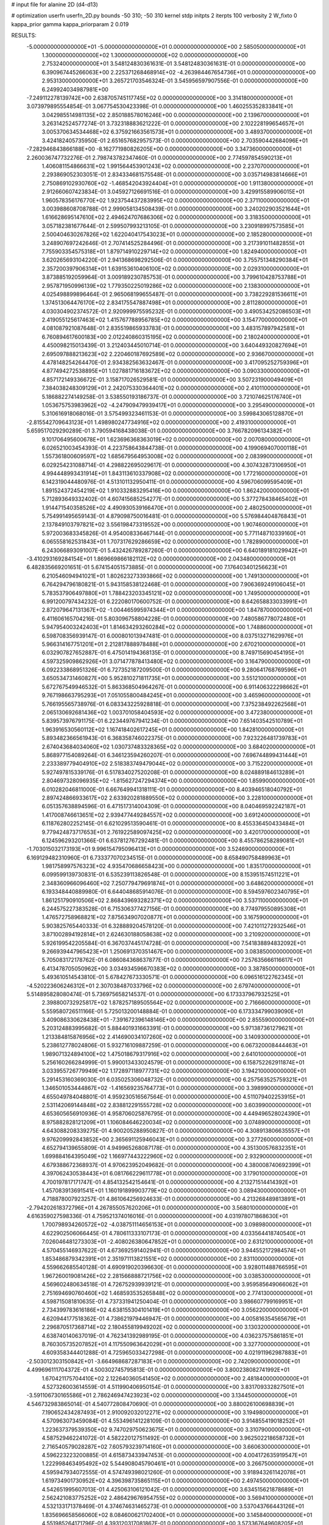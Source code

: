 # input file for alanine 2D (d4-d13)

# optimization
userfn       userfn_2D.py
bounds       -50 310; -50 310
kernel       stdp
initpts      2
iterpts      100
verbosity    2
W_fixto      0
kappa_prior  gamma
kappa_priorparam 2 0.019

RESULTS:
 -5.000000000000000E+01 -5.000000000000000E+01  0.000000000000000E+00       2.585050000000000E+01
  1.300000000000000E+02  1.300000000000000E+02  0.000000000000000E+00       2.753240000000000E+01       3.548124830361631E-01  3.548124830361631E-01       0.000000000000000E+00  6.390967445266063E+00
  2.225371268468914E+02 -4.263984467654736E+01  0.000000000000000E+00       2.953130000000000E+01       3.265721703546324E-01  3.545956597907556E-01       0.000000000000000E+00  6.249924034987981E+00
 -7.249112278139742E+00  2.638705745117745E+02  0.000000000000000E+00       3.314180000000000E+01       3.073979895554854E-01  3.067754530423398E-01       0.000000000000000E+00  1.460255352833841E+01
  3.042985514981135E+02  2.850188578016246E+00  0.000000000000000E+00       2.139670000000000E+01       3.263142524577274E-01  3.732318883621222E-01       0.000000000000000E+00  2.102228199654657E+01
  3.005370634534468E+02  6.375921663561573E+01  0.000000000000000E+00       3.489370000000000E+01       3.424182405735950E-01  2.651657682957573E-01       0.000000000000000E+00  2.703590442684096E+01
 -7.282946843866188E+00 -8.162771980826205E+00  0.000000000000000E+00       3.347360000000000E+01       2.260036747732276E-01  2.798743782347460E-01       0.000000000000000E+00  2.774597854590213E+01
  1.406081154866631E+02  1.991564453901243E+02  0.000000000000000E+00       2.237070000000000E+01       2.293869052303051E-01  2.834334681575548E-01       0.000000000000000E+00  3.035714983814666E+01
  2.750869102930760E+02 -1.468542043924404E+01  0.000000000000000E+00       1.911380000000000E+01       2.912660607423834E-01  3.045927126691516E-01       0.000000000000000E+00  3.429915589906015E+01
  1.960578356176770E+02  1.923754437283995E+02  0.000000000000000E+00       2.371100000000000E+01       3.003988608708788E-01  2.999058134508439E-01       0.000000000000000E+00  3.240202903521644E+01
  1.616628695147610E+02  2.494624707686306E+02  0.000000000000000E+00       3.318350000000000E+01       3.057182381677644E-01  2.599507993213105E-01       0.000000000000000E+00  3.230918997573585E+01
  2.500404630267826E+02  1.622040417543023E+01  0.000000000000000E+00       2.185280000000000E+01       3.248907697242646E-01  2.707414525284496E-01       0.000000000000000E+00  3.217391011482855E+01
  7.755903354575318E+01  1.879714910229714E+02  0.000000000000000E+00       1.824940000000000E+01       3.620265693104220E-01  2.941368698292506E-01       0.000000000000000E+00  3.755751348290384E+01
  2.357200397906314E+01  1.639153610406100E+02  0.000000000000000E+00       2.029310000000000E+01       3.873885192059964E-01  3.009189230785753E-01       0.000000000000000E+00  3.799610428753788E+01
  2.957871950996139E+02  1.779350225019286E+02  0.000000000000000E+00       2.138300000000000E+01       4.025498899896464E-01  2.965068199655487E-01       0.000000000000000E+00  3.738229281536611E+01
  1.374513064476170E+02  2.834175547887498E+01  0.000000000000000E+00       2.811280000000000E+01       4.030304902374572E-01  2.920999975595232E-01       0.000000000000000E+00  3.490534252086503E+01
  2.419055125617463E+02  1.415767788956785E+02  0.000000000000000E+00       3.154770000000000E+01       4.081087921087648E-01  2.835519865933783E-01       0.000000000000000E+00  3.483157897942581E+01
  6.760894617600183E+00  2.012240860315195E+02  0.000000000000000E+00       2.180240000000000E+01       4.450098215013439E-01  3.212403445010714E-01       0.000000000000000E+00  3.640449320827694E+01
  2.695097888213623E+02  2.220460187692589E+02  0.000000000000000E+00       2.936670000000000E+01       4.478148254264470E-01  2.934382563632467E-01       0.000000000000000E+00  3.417095252759396E+01
  4.877494272538895E+01  1.027881716183672E+02  0.000000000000000E+00       3.090330000000000E+01       4.857172149336672E-01  3.158717026529581E-01       0.000000000000000E+00  3.507231900049409E+01
  7.384038248309129E+01  2.242075330364401E+02  0.000000000000000E+00       2.410110000000000E+01       5.186882274149258E-01  3.538550193186737E-01       0.000000000000000E+00  3.721074625176740E+01
  1.053675753983962E+02 -4.247909479939417E+01  0.000000000000000E+00       3.295490000000000E+01       5.310616918068016E-01  3.575499323461153E-01       0.000000000000000E+00  3.599843065128870E+01
 -2.815542709643123E+01  1.498980247734916E+02  0.000000000000000E+00       2.419310000000000E+01       5.659517029290289E-01  3.790594168438038E-01       0.000000000000000E+00  3.766782096134382E+01
  9.101706495600678E+01  1.623696368363019E+02  0.000000000000000E+00       2.007080000000000E+01       6.026521003454393E-01  4.223758643844738E-01       0.000000000000000E+00  4.199069407000118E+01
  1.557361800609597E+02  1.685679564953008E+02  0.000000000000000E+00       2.083990000000000E+01       6.029254231088714E-01  4.298822695029617E-01       0.000000000000000E+00  4.307432873106950E+01
  4.994448993431914E+01  1.843113610337908E+02  0.000000000000000E+00       1.772160000000000E+01       6.142319044480976E-01  4.513101132950411E-01       0.000000000000000E+00  4.596706099595409E+01
  1.891524372454219E+02  1.910332883295416E+00  0.000000000000000E+00       1.862420000000000E+01       5.712893649332402E-01  4.607415685254277E-01       0.000000000000000E+00  5.377278438465402E+01
  1.914471540358526E+02  4.490930539166470E+01  0.000000000000000E+00       2.480250000000000E+01       5.754991495659143E-01  4.879098750016481E-01       0.000000000000000E+00  5.576984404876843E+01
  2.137849103797821E+02  3.556198473319552E+00  0.000000000000000E+00       1.907460000000000E+01       5.972003683345826E-01  4.954008336467144E-01       0.000000000000000E+00  5.771148710339160E+01
  6.065558162531843E+01  1.707317629286659E+02  0.000000000000000E+00       1.782890000000000E+01       6.243066893091007E-01  5.432426789287260E-01       0.000000000000000E+00  6.640189181029942E+01
 -3.410293169284154E+01  1.869669866182112E+02  0.000000000000000E+00       2.043480000000000E+01       6.482835669201651E-01  5.674154051573885E-01       0.000000000000000E+00  7.176403401256623E+01
  6.210546094941021E+01  1.802623273393866E+02  0.000000000000000E+00       1.749130000000000E+01       6.764294796180821E-01  5.943158538122468E-01       0.000000000000000E+00  7.906369249106045E+01
  5.783537906497880E+01  1.788423203345121E+02  0.000000000000000E+00       1.749500000000000E+01       6.991200797434232E-01  6.222080170600752E-01       0.000000000000000E+00  8.642658833033991E+01
  2.872079647131367E+02 -1.004465995974344E+01  0.000000000000000E+00       1.847870000000000E+01       6.411606165704216E-01  5.803096758804228E-01       0.000000000000000E+00  7.480586778072480E+01
  5.947954003242403E+01  1.814634293260284E+02  0.000000000000000E+00       1.748860000000000E+01       6.598708356939147E-01  6.000801013947481E-01       0.000000000000000E+00  8.037513271629976E+01
  5.966314167751201E+01  2.212817888978488E+01  0.000000000000000E+00       2.670210000000000E+01       6.032907827652887E-01  6.475014194368135E-01       0.000000000000000E+00  8.749715690454195E+01
  4.597325909862926E+01  3.071477878413480E+02  0.000000000000000E+00       3.164790000000000E+01       6.092233868951326E-01  6.727352187209500E-01       0.000000000000000E+00  9.280641768769596E+01
  3.650534731460827E+00  5.952810271811735E+01  0.000000000000000E+00       3.551210000000000E+01       5.672767549946532E-01  5.863368504964267E-01       0.000000000000000E+00  6.911406322298662E+01
  9.767198663795293E+01  7.051055800484245E+01  0.000000000000000E+00       3.465960000000000E+01       5.766195565738976E-01  6.083343225928818E-01       0.000000000000000E+00  7.375238492262568E+01
  2.065130692681436E+02  1.003701058404593E+02  0.000000000000000E+00       3.472380000000000E+01       5.839573976791175E-01  6.223449767941234E-01       0.000000000000000E+00  7.651403542510789E+01
  1.963916530560112E+02  1.167418402617245E+01  0.000000000000000E+00       1.842810000000000E+01       5.893482366561943E-01  6.368358746022375E-01       0.000000000000000E+00  7.923226481739783E+01
  2.674043684034060E+02  1.030737483328365E+02  0.000000000000000E+00       3.684020000000000E+01       5.868977154089264E-01  6.346123594260207E-01       0.000000000000000E+00  7.696744899431444E+01
  2.233389779404910E+02  2.518383749479044E+02  0.000000000000000E+00       3.715220000000000E+01       5.927497815339176E-01  6.517834027520208E-01       0.000000000000000E+00  8.024889184613289E+01
  2.804697328096935E+02 -1.815627247294374E+00  0.000000000000000E+00       1.859900000000000E+01       6.010282046811000E-01  6.667649941318111E-01       0.000000000000000E+00  8.403946518040792E+01
  2.897424866933617E+02  2.633920281889550E+02  0.000000000000000E+00       3.228100000000000E+01       6.051357638894596E-01  6.471517314004309E-01       0.000000000000000E+00  8.040469592242187E+01
  1.417008746613651E+02  2.939477449284557E+02  0.000000000000000E+00       3.691240000000000E+01       6.118762802252145E-01  6.621029513590461E-01       0.000000000000000E+00  8.455336450433484E+01
  9.779424873717653E+01  2.761922589097425E+02  0.000000000000000E+00       3.420170000000000E+01       6.124596293201366E-01  6.637812767292481E-01       0.000000000000000E+00  8.455786258289081E+01
 -1.703015032173193E+01  9.996154795096413E+01  0.000000000000000E+00       3.524690000000000E+01       6.169129482310960E-01  6.733377070234515E-01       0.000000000000000E+00  8.658490758489963E+01
  1.981758997576323E+02  4.935470686658423E+00  0.000000000000000E+00       1.835170000000000E+01       6.099599139730831E-01  6.535239113826548E-01       0.000000000000000E+00  8.153951574511221E+01
  2.348360966096460E+02  7.250779479691874E+01  0.000000000000000E+00       3.648620000000000E+01       6.193348440889980E-01  6.644048685914076E-01       0.000000000000000E+00  8.594597602340795E+01
  1.861251790910506E+02  2.868439693282371E+02  0.000000000000000E+00       3.537110000000000E+01       6.244575227383528E-01  6.715306377427156E-01       0.000000000000000E+00  8.774979550895308E+01
  1.476572758968821E+02  7.875634907020877E+01  0.000000000000000E+00       3.167590000000000E+01       5.903825765440333E-01  6.328889204578120E-01       0.000000000000000E+00  7.421011272932546E+01
  3.871002894192814E+01  2.624630188058638E+02  0.000000000000000E+00       3.210920000000000E+01       5.926199542205584E-01  6.367037445174728E-01       0.000000000000000E+00  7.541838894832092E+01
  9.266939447965423E+01  1.250691370351467E+00  0.000000000000000E+00       3.083850000000000E+01       5.705083172178762E-01  6.086084368637877E-01       0.000000000000000E+00  7.257635666116617E+01
  6.413478705050962E+00  3.034934596670383E+02  0.000000000000000E+00       3.387850000000000E+01       5.493610514543810E-01  5.678427673330571E-01       0.000000000000000E+00  6.096516122762345E+01
 -4.520223606246312E+01  2.307038487033796E+02  0.000000000000000E+00       2.679740000000000E+01       5.514895828080474E-01  5.736975658214537E-01       0.000000000000000E+00  6.173337967932525E+01
  2.398800732925817E+02  1.878257189505564E+02  0.000000000000000E+00       2.716660000000000E+01       5.559580726511166E-01  5.725013200148884E-01       0.000000000000000E+00  6.173334799039090E+01
  3.409086330628438E+01 -7.391672396148146E+00  0.000000000000000E+00       2.855590000000000E+01       5.203124883995682E-01  5.884401931663391E-01       0.000000000000000E+00  5.971387361279621E+01
  1.213384815876956E+02  2.414690034107260E+02  0.000000000000000E+00       3.140930000000000E+01       5.238612778024806E-01  5.932716109887259E-01       0.000000000000000E+00  6.067320008444463E+01
  1.989071324894100E+02  1.475018679317916E+02  0.000000000000000E+00       2.641010000000000E+01       5.256160266284999E-01  5.990013433024579E-01       0.000000000000000E+00  6.158752262911874E+01
  3.033955726779949E+02  1.172897118977731E+02  0.000000000000000E+00       3.194210000000000E+01       5.291453160369030E-01  6.035025306048732E-01       0.000000000000000E+00  6.257563525759321E+01
  1.346501053444867E+02 -1.416569235764773E+01  0.000000000000000E+00       3.398990000000000E+01       4.655049784048801E-01  4.959230516567564E-01       0.000000000000000E+00  4.511079402253915E+01
  2.531142069144848E+02  2.838812291555728E+02  0.000000000000000E+00       3.603990000000000E+01       4.653605656910936E-01  4.958706025876795E-01       0.000000000000000E+00  4.449496528024390E+01
  8.975882828121209E+01  1.106084646220034E+02  0.000000000000000E+00       3.074890000000000E+01       4.643088208339275E-01  4.900205288950827E-01       0.000000000000000E+00  4.308913806635557E+01
  9.976209992843852E+00  2.365691125946043E+01  0.000000000000000E+00       3.277260000000000E+01       4.652794139655809E-01  4.949965268087178E-01       0.000000000000000E+00  4.351300576832351E+01
  1.699884164395049E+02  1.166977443222960E+02  0.000000000000000E+00       2.932900000000000E+01       4.679388672368937E-01  4.970623952049682E-01       0.000000000000000E+00  4.380008740692399E+01
  4.397062430538443E+01  6.081766229611778E+01  0.000000000000000E+00       3.179010000000000E+01       4.700197817171747E-01  4.854132542154641E-01       0.000000000000000E+00  4.213271514414392E+01
  1.457083913691541E+01  1.160191899903779E+02  0.000000000000000E+00       3.089430000000000E+01       4.718878007923257E-01  4.861064256924633E-01       0.000000000000000E+00  4.213268489813891E+01
 -2.794202618372796E+01  4.267855057620206E+01  0.000000000000000E+00       3.568010000000000E+01       4.616359027598336E-01  4.759521374016016E-01       0.000000000000000E+00  4.031978071868630E+01
  1.700798934260572E+02 -4.038751114656153E+01  0.000000000000000E+00       3.098980000000000E+01       4.622902506066445E-01  4.780611333107173E-01       0.000000000000000E+00  4.033564418740540E+01
  7.026046481273303E+01 -2.408026380647852E+01  0.000000000000000E+00       2.631210000000000E+01       4.570455146937622E-01  4.673692591402941E-01       0.000000000000000E+00  3.944552172984574E+01
  1.853486879342391E+01  2.351971113821551E+02  0.000000000000000E+00       2.831100000000000E+01       4.559662685540128E-01  4.690919020396630E-01       0.000000000000000E+00  3.928011488766595E+01
  1.967260019081426E+02  2.281566888721756E+02  0.000000000000000E+00       3.038530000000000E+01       4.569602480634518E-01  4.726752939939121E-01       0.000000000000000E+00  3.959585649066062E+01
  2.751694690760460E+02  1.468593535265848E+02  0.000000000000000E+00       2.774130000000000E+01       4.598715081810635E-01  4.737331941250404E-01       0.000000000000000E+00  3.986607799169951E+01
  2.734399783616186E+02  4.638155304101419E+01  0.000000000000000E+00       3.056220000000000E+01       4.620944177518362E-01  4.738621979446947E-01       0.000000000000000E+00  4.005816354565679E+01
  2.296870517368714E+02  2.180455819949202E+02  0.000000000000000E+00       3.130320000000000E+01       4.638740140637019E-01  4.762341392989195E-01       0.000000000000000E+00  4.036237575861851E+01
  8.760305735207852E+01  4.117550963642029E+01  0.000000000000000E+00       3.327700000000000E+01       4.609358344401288E-01  4.725965033427298E-01       0.000000000000000E+00  4.021911962987883E+01
 -2.503012303150842E+01 -3.664968687287183E+01  0.000000000000000E+00       2.742090000000000E+01       4.499696111704372E-01  4.500302745795813E-01       0.000000000000000E+00  3.800238082741992E+01
  1.670421175704410E+02  2.122640360541450E+02  0.000000000000000E+00       2.481840000000000E+01       4.527326003614559E-01  4.511990406950154E-01       0.000000000000000E+00  3.831709332827501E+01
 -3.591106730165586E+01  2.786246947423923E+02  0.000000000000000E+00       3.134450000000000E+01       4.546732983865014E-01  4.540772808470690E-01       0.000000000000000E+00  3.880026100698839E+01
  7.190652434287493E+01  2.910092032012271E+02  0.000000000000000E+00       3.194980000000000E+01       4.570963073459084E-01  4.553496141228109E-01       0.000000000000000E+00  3.914855419018252E+01
  1.223637379539350E+02  9.747029750623675E+01  0.000000000000000E+00       3.310790000000000E+01       4.587529462241072E-01  4.582220127511492E-01       0.000000000000000E+00  3.962502218658732E+01
  2.716540579028287E+02  7.605793239714160E+01  0.000000000000000E+00       3.660630000000000E+01       4.596223223200885E-01  4.615873433947453E-01       0.000000000000000E+00  4.004172635919547E+01
  1.222998463495492E+02  5.544908045790461E+01  0.000000000000000E+00       3.266750000000000E+01       4.595947934072555E-01  4.574749398021260E-01       0.000000000000000E+00  3.918943261142078E+01
  1.619734901730952E+02  4.396398735865115E+01  0.000000000000000E+00       2.497450000000000E+01       4.542651995607013E-01  4.425063106121042E-01       0.000000000000000E+00  3.634515621878689E+01
  2.562421083775252E+02  2.486429676954755E+02  0.000000000000000E+00       3.569410000000000E+01       4.532133171378469E-01  4.374674631465273E-01       0.000000000000000E+00  3.537043766443126E+01
  1.835696658566060E+02  8.084600621702400E+01  0.000000000000000E+00       3.145840000000000E+01       4.551985264171796E-01  4.393120317081867E-01       0.000000000000000E+00  3.573367649608205E+01
  2.024464453840957E+01  8.694455532592933E+01  0.000000000000000E+00       3.430440000000000E+01       4.527651501006803E-01  4.436175059925871E-01       0.000000000000000E+00  3.585711167357671E+01
  2.742595401508701E+02  3.063915849389347E+02  0.000000000000000E+00       2.850770000000000E+01       4.408215897372382E-01  4.445397806364863E-01       0.000000000000000E+00  3.435117491539619E+01
 -1.704426701197977E+01  2.283680212201532E+02  0.000000000000000E+00       2.699390000000000E+01       4.423723797878350E-01  4.435672982765587E-01       0.000000000000000E+00  3.435113552251804E+01
  1.477826129317500E+01 -3.087802492949336E+01  0.000000000000000E+00       3.355670000000000E+01       4.402557879568449E-01  4.492542883693651E-01       0.000000000000000E+00  3.462177283221584E+01
  2.268162258202005E+02  4.228744958099851E+01  0.000000000000000E+00       2.809960000000000E+01       4.424176166259258E-01  4.487057245889285E-01       0.000000000000000E+00  3.472472857161143E+01
  2.201356271560384E+02  1.675041249659375E+02  0.000000000000000E+00       2.646490000000000E+01       4.439827043464903E-01  4.497201481400039E-01       0.000000000000000E+00  3.490507798853786E+01
  3.019610551710466E+02  2.055849797364360E+02  0.000000000000000E+00       2.268590000000000E+01       4.442058492294654E-01  4.531121522631706E-01       0.000000000000000E+00  3.529422267999639E+01
  1.249960091818718E+02  1.703985269790282E+02  0.000000000000000E+00       2.090870000000000E+01       4.459476119221458E-01  4.535317286235424E-01       0.000000000000000E+00  3.529426227523344E+01
  6.712449168576896E+01  7.942357066339677E+01  0.000000000000000E+00       3.299630000000000E+01       4.458602126679883E-01  4.553510467019025E-01       0.000000000000000E+00  3.560024067147037E+01
  3.100000000000000E+02  8.960970612195131E+01  0.000000000000000E+00       3.588540000000000E+01       4.470219864998051E-01  4.578959361284775E-01       0.000000000000000E+00  3.602909303173670E+01
  7.345886987175363E+01  2.572143069942219E+02  0.000000000000000E+00       3.076670000000000E+01       4.495926333522123E-01  4.503933347646926E-01       0.000000000000000E+00  3.521633887468793E+01
  1.336622076369508E+02  2.661543859950678E+02  0.000000000000000E+00       3.599200000000000E+01       4.517002277662979E-01  4.505881279218655E-01       0.000000000000000E+00  3.539804893860187E+01
  2.143705515940440E+02  2.885381832094452E+02  0.000000000000000E+00       3.629280000000000E+01       4.509823271693432E-01  4.507421909592836E-01       0.000000000000000E+00  3.525352003637803E+01
  2.353830884929450E+02  1.110440946082194E+02  0.000000000000000E+00       3.697710000000000E+01       4.520700571158868E-01  4.515344337853662E-01       0.000000000000000E+00  3.525354056235839E+01
 -6.753399122270606E+00  1.686647052969038E+02  0.000000000000000E+00       2.124750000000000E+01       4.547783370887269E-01  4.526132147151926E-01       0.000000000000000E+00  3.585897164591417E+01